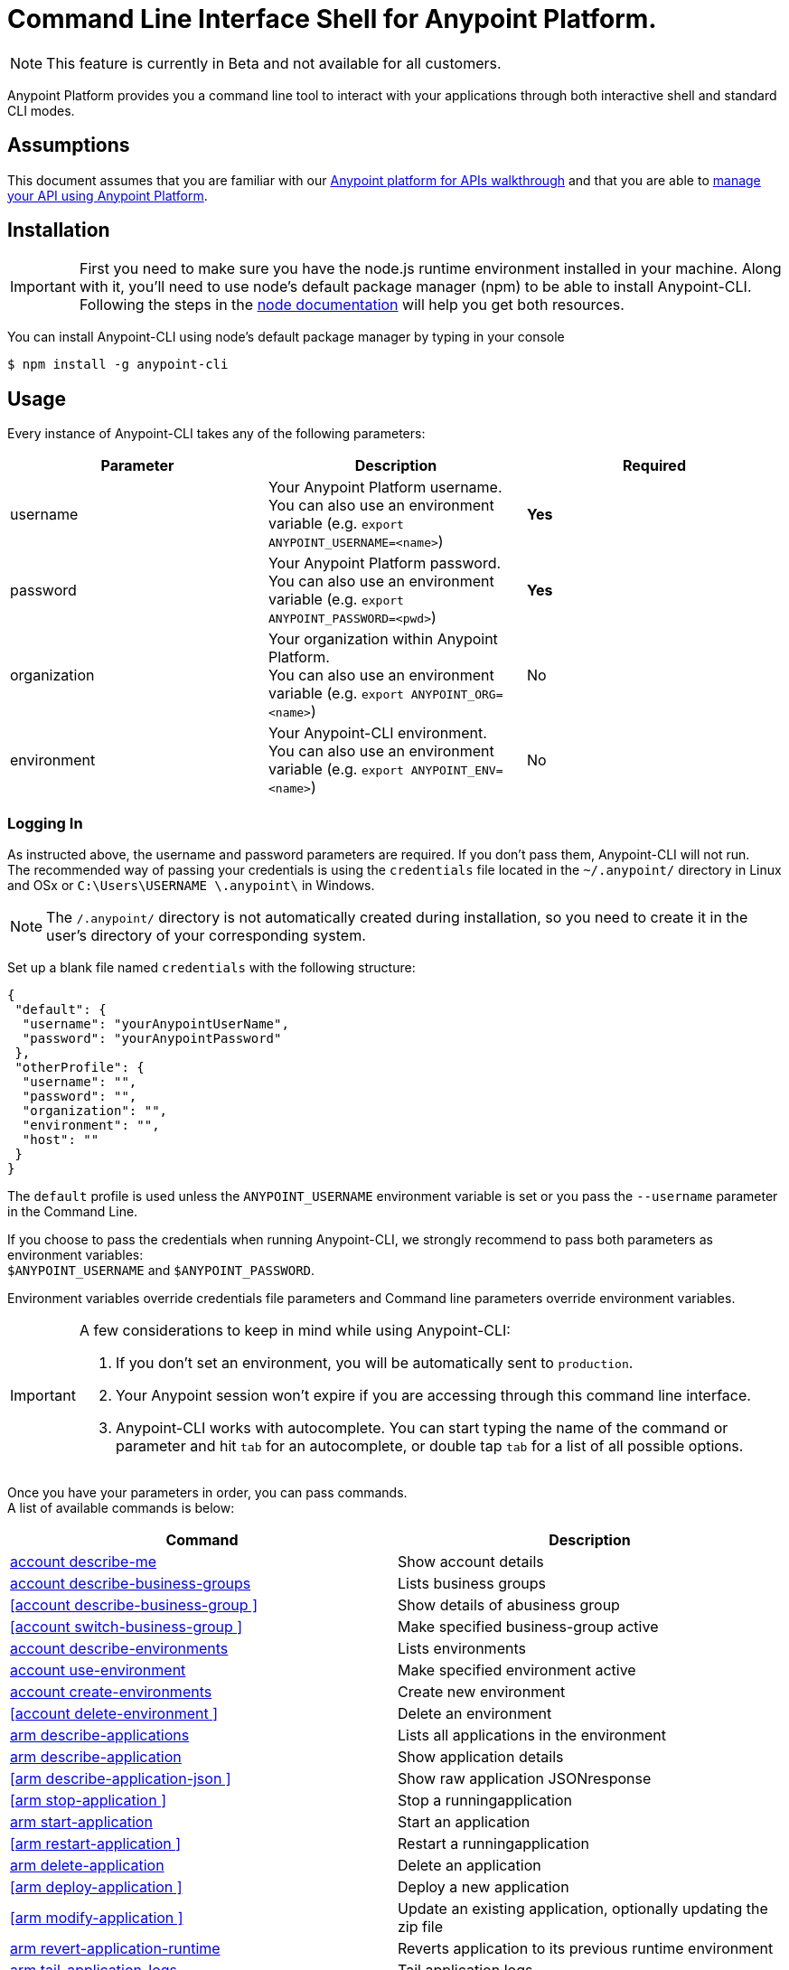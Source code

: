 = Command Line Interface Shell for Anypoint Platform.
:keywords: administration, api, organization, users, gateway, theme, cli

[NOTE]
This feature is currently in Beta and not available for all customers.

Anypoint Platform provides you a command line tool to interact with your applications through both interactive shell and standard CLI modes.

== Assumptions

This document assumes that you are familiar with our link:/anypoint-platform-for-apis/anypoint-platform-for-apis-walkthrough[Anypoint platform for APIs walkthrough] and that you are able to link:/anypoint-platform-for-apis/managing-your-api[manage your API using Anypoint Platform].

== Installation

[IMPORTANT]
First you need to make sure you have the node.js runtime environment installed in your machine. Along with it, you'll need to use node's default package manager (npm) to be able to install Anypoint-CLI.
Following the steps in the link:https://docs.npmjs.com/getting-started/installing-node[node documentation] will help you get both resources.

You can install Anypoint-CLI using node's default package manager by typing in your console

[source,bash]
----
$ npm install -g anypoint-cli
----


== Usage

Every instance of Anypoint-CLI takes any of the following parameters:

[width="100a",cols="33a,33a,33a",options="header"]
|===
|Parameter |Description| Required
|username | Your Anypoint Platform username. +
You can also use an environment variable (e.g. `export ANYPOINT_USERNAME=<name>`)| *Yes*
|password | Your Anypoint Platform password. +
You can also use an environment variable (e.g. `export ANYPOINT_PASSWORD=<pwd>`)| *Yes*
|organization| Your organization within Anypoint Platform. +
You can also use an environment variable (e.g. `export ANYPOINT_ORG=<name>`)| No
|environment| Your Anypoint-CLI environment. +
You can also use an environment variable (e.g. `export ANYPOINT_ENV=<name>`)| No
|===

=== Logging In

As instructed above, the username and password parameters are required. If you don't pass them, Anypoint-CLI will not run. +
The recommended way of passing your credentials is using the `credentials` file located in the `~/.anypoint/` directory in Linux and OSx or `C:\Users\USERNAME \.anypoint\` in Windows. +

[NOTE]
The `/.anypoint/` directory is not automatically created during installation, so you need to create it in the user's directory of your corresponding system.

Set up a blank file named `credentials` with the following structure:

[source,credentials,linenums]
----
{
 "default": {
  "username": "yourAnypointUserName",
  "password": "yourAnypointPassword"
 },
 "otherProfile": {
  "username": "",
  "password": "",
  "organization": "",
  "environment": "",
  "host": ""
 }
}
----

The `default` profile is used unless the `ANYPOINT_USERNAME` environment variable is set or you pass the `--username` parameter in the Command Line.

If you choose to pass the credentials when running Anypoint-CLI, we strongly recommend to pass both parameters as environment variables: +
`$ANYPOINT_USERNAME` and `$ANYPOINT_PASSWORD`.

Environment variables override credentials file parameters and Command line parameters override environment variables.

[IMPORTANT]
--
A few considerations to keep in mind while using Anypoint-CLI:

. If you don't set an environment, you will be automatically sent to `production`. +
. Your Anypoint session won't expire if you are accessing through this command line interface. +
. Anypoint-CLI works with autocomplete. You can start typing the name of the command or parameter and hit `tab` for an autocomplete, or double tap `tab` for a list of all possible options.
--

Once you have your parameters in order, you can pass commands. +
A list of available commands is below:

[width="100a",cols="50a,50a",options="header"]
|===
|Command |Description
|<<account describe-me>> |  Show account details
|<<account describe-business-groups>> |Lists business groups
|<<account describe-business-group >> |Show details of abusiness group
|<<account switch-business-group >> | Make specified business-group active
|<<account describe-environments>> |Lists environments
|<<account use-environment>> | Make specified environment active
|<<account create-environments>> |Create new environment
|<<account delete-environment >> | Delete an environment
|<<arm describe-applications>> |  Lists all applications in the environment
|<<arm describe-application>> |  Show application details
|<<arm describe-application-json >> |  Show raw application JSONresponse
|<<arm stop-application >> |  Stop a runningapplication
|<<arm start-application>> | Start an application
|<<arm restart-application >> |  Restart a runningapplication
|<<arm delete-application>> |Delete an application
|<<arm deploy-application >> | Deploy a new application
|<<arm modify-application >> | Update an existing application, optionally updating the zip file
|<<arm revert-application-runtime>> |Reverts application to its previous runtime environment
|<<arm tail-application-logs>> |  Tail application logs
|<<arm download-application-logs>> |  Download application logsto specified directory
|<<cloudhub describe-lbs>> |Lists all load balancers
|<<cloudhub describe-lb-rules>> |Lists the proxy rules for a load balancer
|<<cloudhub add-lb-rule>> | Adds a rule at thespecified index.
|<<cloudhub delete-lb-rule>> |Delete a rule at thespecified index.
|<<cloudhub create-lb>> |  Creates a load balancer
|<<cloudhub modify-lb>> |Updates a load balancer
|<<cloudhub delete-lb>> | Delete a load balancer
|<<cloudhub describe-regions>> |  Lists all supportedregions
|<<cloudhub describe-runtimes>> | Lists all supported runtimes
|<<cloudhub describe-vpcs>> |  Lists all VPCs
|<<token>> | Show API access token
|<<exit>> |  Exits anypoint-cli
|===

An Anypoint-CLI call should then have the following form:
[source,bash]
----
$ anypoint-cli [params] [command]
----

If you choose not to pass a command, Anypoint-CLI will run in *interactive mode*.
If you choose to pass a specific command and there is an error, the application will exit and return you a description of the issue.

== List of commands

[TIP]
Use the `--help` option with a command to see what options are available.

=== account describe-me
[source,bash]
----
$ account describe-me  [options]
----

This command simply returns the information for your account. This includes your username, your full name, your email address, and creation of your account. +
This command does not take any options, except for the default `--help`

=== account describe-business-groups
[source,bash]
----
$ account describe-business-groups [options]
----

This command displays all link:/anypoint-platform-administration/manage-your-organization-and-business-groups[business groups]. It returns return the name of the business group, the type ('Master' or 'Business unit') and the Id. +
This command does not take any options, except for the default `--help`.


=== account describe-business-group
[source,bash]
----
$ account describe-business-group  [options] <name>
----

This command displays information on the business group you pass in <name>. +
It will return data such as the owner, the type, subscription information, the entitlements of the group and in which environment is running.
This command does not take any options, except for the default `--help`.

=== account switch-business-group
[source,bash]
----
$ account switch-business-group  [options] <name>
----
This command makes the business group you specified in <name> active.

=== account describe-environments
[source,bash]
----
$ account describe-environments [options]
----
This command lists all your Environments in your Anypoint Platform. It will return your environment name, its Id and whether it's sandboxed or not. +
This command does not take any options, except for the default `--help`.

=== account use-environment
[source,bash]
----
$ account use-environment [options] <name>
----
This command makes active the environment specified in <name>. +
This command does not take any options, except for the default `--help`.

=== account create-environments
[source,bash]
----
$ account create-environments [options] <name>
----
This command creates a new environment using the name you set in <name>. +
You can use the `--sandbox` option to create this environment as a sandbox, or use the default `--help`.

=== account delete-environment
[source,bash]
----
$ account delete-environment  [options] <name>
----
This command deletes the environment specified in <name> +

[WARNING]
This command does not prompt twice before deleting. If you send a delete instruction, it does not ask for confirmation.

This command does not take any options, except for the default `--help`.

=== arm describe-applications
[source,bash]
----
$ arm describe-applications [options]
----

This command lists all applications available in your Anypoint-CLI. It returns your application name, its status, the amount of vCores assigned and the last time it was updated. +
This command does not take any options, except for the default `--help`.

=== arm describe-application
[source,bash]
----
$ arm describe-application [options] <name>
----

This command displays information on the application you pass in <name>. +
You can start typing your application's name and hit `tab` for Anypoint-CLI to autocomplete it, or you can double tap `tab` for a full list of all the values you can pass. +
It will return data such as the application's domain, its status, last time it was updated, the Runtime version, the .zip file name, the region, monitoring and Workers; as well as 'TRUE' or 'FALSE' information for persistent queues and static IPs enablement. +
This command does not take any options, except for the default `--help`.

=== arm describe-application-json
[source,bash]
----
$ arm describe-application-json  [options] <name>
----

This command returns the raw JSON response of the application you specify in <name>. +
You can start typing your application's name and hit `tab` for Anypoint-CLI to autocomplete it, or you can double tap `tab` for a full list of all the values you can pass. +
This command does not take any options, except for the default `--help`.

=== arm stop-application
[source,bash]
----
$ arm stop-application  [options] <name>
----

This command stops the running application you specify in <name> +
You can start typing your application's name and hit `tab` for Anypoint-ClI to autocomplete it, or you can double tap `tab` for a full list of all the values you can pass. +
This command does not take any options, except for the default `--help`.

=== arm start-application
[source,bash]
----
$ arm start-application [options] <name>
----

This command starts the running application you specify in <name> +
You can start typing your application's name and hit `tab` for Anypoint-CLI to autocomplete it, or you can double tap `tab` for a full list of all the values you can pass. +
This command does not take any options, except for the default `--help`.

=== arm restart-application
[source,bash]
----
$ arm restart-application  [options] <name>
----

This command restarts the running application you specify in <name> +
You can start typing your application's name and hit `tab` for Anypoint-CLI to autocomplete it, or you can double tap `tab` for a full list of all the values you can pass. +
This command does not take any options, except for the default `--help`.

=== arm delete-application
[source,bash]
----
$ arm delete-application [options] <name>
----

This command deletes the running application you specify in <name>

[WARNING]
This command does not prompt twice before deleting. If you send a delete instruction, it does not ask for confirmation.

This command does not take any options, except for the default `--help`.

=== arm deploy-application
[source,bash]
----
$ arm deploy-application  [options] <name> <zipfile>
----

This command deploys the Mule deployable archive .zip file that you specify in <zipfile> using the name you set in <name>. +
You can start typing your application's name and hit `tab` for Anypoint-CLI to autocomplete it, or you can double tap `tab` for a full list of all the values you can pass. +
You will have to provide the absolute or relative path to the deployable zip file in your local hard drive and the name you give to your application has to be unique.

The options this command can take are:
[width="100a",cols="50a,50a",options="header"]
|===
|Option |Description
|--runtime                                   | Name of the runtime environment
|--workers                                      | Number of workers. (This value is '1' by default)
|--workerSize                               | Size of the workers in vCores. (This value is '1' by default)
|--region                                        | Name of the region to deploy to. +
For a list of all supported regions, use the <<cloudhub describe-regions>> command.
|--property                                    | Set a property (name:value). Can be specified multiple times
|--propertiesFile                        | Overwrite all properties with values from this file. The file format is 1 or more lines in name=value format. Set the absolute path of the properties file in your local hard drive.
|--persistentQueues                   | Enable or disable persistent queues. Can take 'true' or 'false' values. (This value is 'false' by default)
|--persistentQueuesEncrypted  | Enable or disable persistent queue encryption. Can take 'true' or 'false' values. (This value is 'false' by default)
|--staticIPsEnabled                                      | Enable or disable static IPs. Can take 'Enable' or 'Disabled' values. (This value is 'Disabled' by default)
|--autoRestart                            | Automatically restart app when not responding. Can take 'true' or 'false' values. (This value is 'false' by default)
|--help                                                  | output usage information
|===
Note that from Anypoint-CLI you won't be able to allocate static IPs. You can simply enable and disable them.

After typing any option, you can double tap the `tab` key for a full list of all possible options.
For exmaple:
[source,bash]
----
$ deploy <app name> --runtime [tab][tab]
----
Lists all possible runtimes you can select.

[IMPORTANT]
====
If you deploy without using any options, your application will deploy using all your default values.
====

=== arm modify-application
[source,bash]
----
$ arm modify-application  [options] <name> [zipfile]
----
This command updates the settings of an existing application. Optionally you can update it by uploading a new .zip file. +
You can start typing your application's name and hit `tab` for Anypoint-CLI to autocomplete it, or you can double tap `tab` for a full list of all the values you can pass.
This command can take all the same options as the *deploy* option.

You can also start typing your option and hit `tab` for Autocomplete-CLI to autocomplete it for you.

=== arm revert-application-runtime
[source,bash]
----
$ arm revert-application-runtime [options] <name>
----
This command reverts the application defined in <name> to its previous runtime environment. +
You can start typing your application's name and hit `tab` for Anypoint-CLI to autocomplete it, or you can double tap `tab` for a full list of all the values you can pass. +
This command does not take any options, except for the default `--help`.

=== arm tail-application-logs
[source,bash]
----
$ arm tail-application-logs [options] <name>
----

This command tails application logs. +
You can start typing your application's name and hit `tab` for Anypoint-CLI to autocomplete it, or you can double tap `tab` for a full list of all the values you can pass. +
This command does not take any options, except for the default `--help`.

=== arm download-application-logs
[source,bash]
----
$ arm download-application-logs [options] <name> <directory>
----
This command downloads logs the for application specified in <name> to the specified directory. +
You can start typing your application's name and hit `tab` for Anypoint-CLI to autocomplete it, or you can double tap `tab` for a full list of all the values you can pass. +
Keep in mind that contrarily to what you see in the UI, the logs you download from the CLI won't separate system logs from worker logs.

=== cloudhub describe-lbs
[source,bash]
----
$ cloudhub describe-lbs [options]
----
This command lists all load balancers in your Anypoint Platform. It displays load balancer's name, domain, its state and the VPC Id to which the load balancer is bound. +
This command does not take any options, except for the default `--help`.


=== cloudhub describe-lb-rules
[source,bash]
----
$ cloudhub describe-lb-rules [options] <name>
----
This command lists the proxy rules for the load balancer specified in <name>. +
This command does not take any options, except for the default `--help`.

=== cloudhub add-lb-rule
[source,bash]
----
$ cloudhub add-lb-rule [options] <name> <index> <inputSubdomain> <inputUri> <appName> <appUri>
----
This command adds a mapping rule to the load balancer specified in <name> at the priority index specified in <index>, using the values set in the variables +
[cols="30a,50a,20a",options="header"]
|===
|Value |Description |Example
|name|Name of the load balancer to which this rule is applied. |testloadbalancer
|index|Priority of the rule.  |1
|inputSubdomain|Name of the sub-domain of your input URL |{app}.api
|inputUri|Name of the URI of your input URL |example.com
|appName|Name of the app of your output URL to which the request is forwarded |{app}-example
|appUri|URI of the app of your output URL to which the request is forwarded |/
|===

For the values in the example above, for an input call to `my-superapp.api.example.com/status?limit=10`, the endpoint `my-superapp-example: /status?limit=10` will be called for the application.


=== cloudhub delete-lb-rule
[source,bash]
----
$ cloudhub delete-lb-rule [options] <name> <index>
----
This command deletes the rule at the index specified in <index> from the load balancer specified <name>.

[WARNING]
This command does not prompt twice before deleting. If you send a delete instruction, it does not ask for confirmation.

This command does not take any options, except for the default `--help`.

=== cloudhub create-lb
[source,bash]
----
$ cloudhub create-lb [options] <name> <domain> <vpcId> <vpcRegion> <publicKey> <privateKey> <clientCertificate>
----
This command creates a load balancer using the specified values in the variables.
[cols="30a,50a,20a",options="header"]
|===
|Value |Description |Example
| name |Name for the load balancer. | newtestloadbalancer
| domain |Domain of the load balancer. | www.lbtest.com
| vpcId |Id of the VPC to which this load balancer is bound. | vpc-827160e6
| vpcRegion |Region of the VPC to which the load balancer is bound. +
For a list of all supported regions, use the <<cloudhub describe-regions>> command. | us-east-1
| publicKey |Absolute path to the `.asc` file of your public key in your local hard drive. | /Users/mule/Documents/publicKey.asc
| privateKey |Absolute path to the `.asc` file of your private key in your local hard drive. | /Users/mule/Documents/privateKey.asc
| clientCertificate |Absolute path to the `.pem` file of your certificate in your local hard drive. | /Users/mule/Documents/cert.pem
|===

This command does not take any options, except for the default `--help`.


=== cloudhub modify-lb
[source,bash]
----
$ cloudhub modify-lb [options] <name>
----
This command updates the load balancer specified in <name>. +
The updated values should be passed as options. Check all the options below:
[cols="30a,70a",options="header"]
|===
|Value    			    |Description
|privateKey         |Full path to the updated private key.
|publicKey          |Full path to the updated `.asc` file of your public key.
|clientCertificate  |Full path to the updated `.pem` file certificate.
|domain             |Updated domain.
|help               |Outputs usage information about this command.
|===

=== cloudhub delete-lb
[source,bash]
----
$ cloudhub delete-lb [options] <name>
----
This command deletes the load balancer specified in <name>.

=== cloudhub describe-regions
[source,bash]
----
$ cloudhub describe-regions [options]
----
This command lists all supported regions. +
This command does not take any options, except for the default `--help`.

=== cloudhub describe-runtimes
[source,bash]
----
$ cloudhub describe-runtimes [options]
----
This command lists all supported runtimes. +
This command does not take any options, except for the default `--help`.

=== cloudhub describe-vpcs
[source,bash]
----
$ cloudhub describe-vpcs [options]
----
This command lists all available VPCs. It returns ID, region, and environment of the network and wether it is the default VPC or not.

=== token
[source,bash]
----
$ token [options]
----
This command returns your API access token. +
This command does not take any options, except for the default `--help`.

=== exit
[source,bash]
----
$ exit [options]
----
This command exits Anypoint-CLI. +
This command does not take any options, except for the default `--help`
